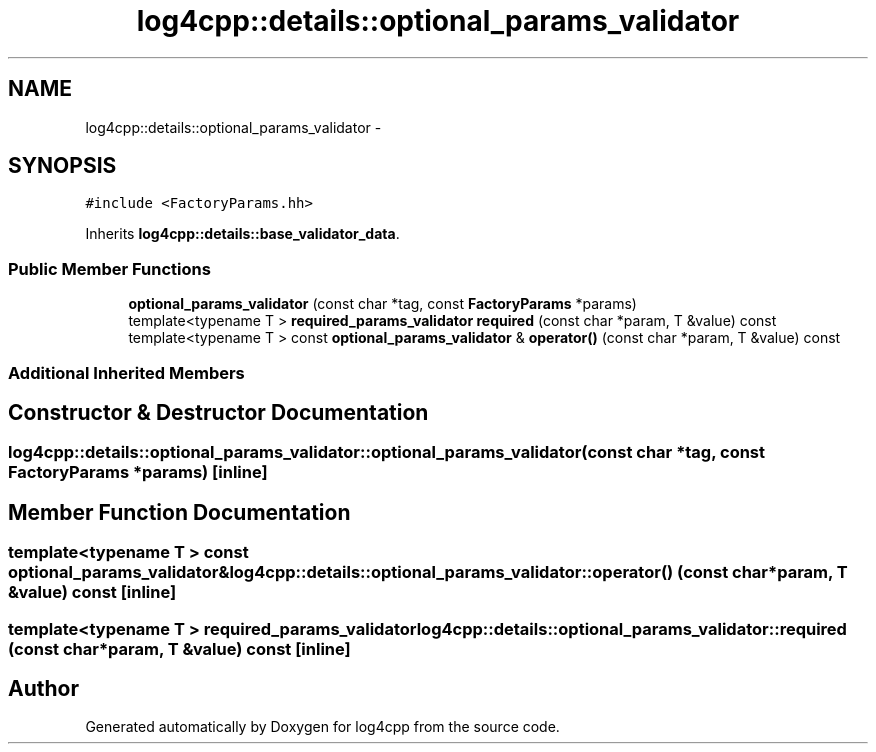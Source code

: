 .TH "log4cpp::details::optional_params_validator" 3 "Tue Sep 22 2015" "Version 1.1" "log4cpp" \" -*- nroff -*-
.ad l
.nh
.SH NAME
log4cpp::details::optional_params_validator \- 
.SH SYNOPSIS
.br
.PP
.PP
\fC#include <FactoryParams\&.hh>\fP
.PP
Inherits \fBlog4cpp::details::base_validator_data\fP\&.
.SS "Public Member Functions"

.in +1c
.ti -1c
.RI "\fBoptional_params_validator\fP (const char *tag, const \fBFactoryParams\fP *params)"
.br
.ti -1c
.RI "template<typename T > \fBrequired_params_validator\fP \fBrequired\fP (const char *param, T &value) const "
.br
.ti -1c
.RI "template<typename T > const \fBoptional_params_validator\fP & \fBoperator()\fP (const char *param, T &value) const "
.br
.in -1c
.SS "Additional Inherited Members"
.SH "Constructor & Destructor Documentation"
.PP 
.SS "log4cpp::details::optional_params_validator::optional_params_validator (const char *tag, const \fBFactoryParams\fP *params)\fC [inline]\fP"

.SH "Member Function Documentation"
.PP 
.SS "template<typename T > const \fBoptional_params_validator\fP& log4cpp::details::optional_params_validator::operator() (const char *param, T &value) const\fC [inline]\fP"

.SS "template<typename T > \fBrequired_params_validator\fP log4cpp::details::optional_params_validator::required (const char *param, T &value) const\fC [inline]\fP"


.SH "Author"
.PP 
Generated automatically by Doxygen for log4cpp from the source code\&.
